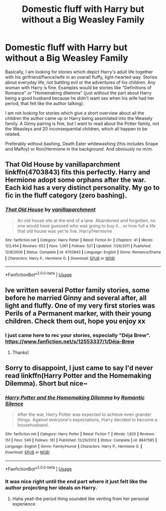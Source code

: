 #+TITLE: Domestic fluff with Harry but without a Big Weasley Family

* Domestic fluff with Harry but without a Big Weasley Family
:PROPERTIES:
:Author: Hellstrike
:Score: 7
:DateUnix: 1536872383.0
:DateShort: 2018-Sep-14
:FlairText: Request
:END:
Basically, I am looking for stories which depict Harry's adult life together with his girlfriend/fiance/wife in an overall fluffy, light-hearted way. Stories about everyday life, not battling evil or the adventures of his children. Any woman with Harry is fine. Examples would be stories like "Definitions of Romance" or "Homemaking dilemma" (just without the part about Harry being a good husband because he didn't want sex when his wife had her period, that felt like the author talking).

I am not looking for stories which give a short overview about all the children the author came up or Harry being assimilated into the Weasely family. A Ginny pairing is fine, but I want to read about the Potter family, not the Weasleys and 20 inconsequential children, which all happen to be related.

Preferably without bashing, Death Eater whitewashing (this includes Snape and Malfoy) or Ron/Hermione in the background. And obviously no m/m.


** *That Old House by vanillaparchment* linkffn(4703843) fits this perfectly. Harry and Hermione adopt some orphans after the war. Each kid has a very distinct personality. My go to fic in the fluff category (zero bashing).
:PROPERTIES:
:Author: darkus1414
:Score: 4
:DateUnix: 1536924519.0
:DateShort: 2018-Sep-14
:END:

*** [[https://www.fanfiction.net/s/4703843/1/][*/That Old House/*]] by [[https://www.fanfiction.net/u/1754880/vanillaparchment][/vanillaparchment/]]

#+begin_quote
  An old house sits at the end of a lane. Abandoned and forgotten, no one would have guessed who was going to buy it... or how full a life that old house was yet to live. Harry/Hermione
#+end_quote

^{/Site/:} ^{fanfiction.net} ^{*|*} ^{/Category/:} ^{Harry} ^{Potter} ^{*|*} ^{/Rated/:} ^{Fiction} ^{K+} ^{*|*} ^{/Chapters/:} ^{41} ^{*|*} ^{/Words/:} ^{123,454} ^{*|*} ^{/Reviews/:} ^{652} ^{*|*} ^{/Favs/:} ^{1,061} ^{*|*} ^{/Follows/:} ^{521} ^{*|*} ^{/Updated/:} ^{7/26/2011} ^{*|*} ^{/Published/:} ^{12/8/2008} ^{*|*} ^{/Status/:} ^{Complete} ^{*|*} ^{/id/:} ^{4703843} ^{*|*} ^{/Language/:} ^{English} ^{*|*} ^{/Genre/:} ^{Romance/Drama} ^{*|*} ^{/Characters/:} ^{Harry} ^{P.,} ^{Hermione} ^{G.} ^{*|*} ^{/Download/:} ^{[[http://www.ff2ebook.com/old/ffn-bot/index.php?id=4703843&source=ff&filetype=epub][EPUB]]} ^{or} ^{[[http://www.ff2ebook.com/old/ffn-bot/index.php?id=4703843&source=ff&filetype=mobi][MOBI]]}

--------------

*FanfictionBot*^{2.0.0-beta} | [[https://github.com/tusing/reddit-ffn-bot/wiki/Usage][Usage]]
:PROPERTIES:
:Author: FanfictionBot
:Score: 2
:DateUnix: 1536924572.0
:DateShort: 2018-Sep-14
:END:


** Ive written several Potter family stories, some before he married Ginny and several after, all light and fluffy. One of my very first stories was Perils of a Permanent marker, with their young children. Check them out, hope you enjoy xx
:PROPERTIES:
:Author: Pottermum
:Score: 5
:DateUnix: 1536904460.0
:DateShort: 2018-Sep-14
:END:

*** I just came here to rec your stories, especially "Déja Brew". [[https://www.fanfiction.net/s/12553337/1/D%C3%A9ja-Brew][https://www.fanfiction.net/s/12553337/1/Déja-Brew]]
:PROPERTIES:
:Author: Mac_cy
:Score: 2
:DateUnix: 1536913615.0
:DateShort: 2018-Sep-14
:END:

**** Thanks!
:PROPERTIES:
:Author: Pottermum
:Score: 1
:DateUnix: 1536916294.0
:DateShort: 2018-Sep-14
:END:


** Sorry to disappoint, I just came to say I'd never read linkffn(Harry Potter and the Homemaking Dilemma). Short but nice~
:PROPERTIES:
:Author: MindForgedManacle
:Score: 1
:DateUnix: 1536901265.0
:DateShort: 2018-Sep-14
:END:

*** [[https://www.fanfiction.net/s/8847585/1/][*/Harry Potter and the Homemaking Dilemma/*]] by [[https://www.fanfiction.net/u/2758513/Romantic-Silence][/Romantic Silence/]]

#+begin_quote
  After the war, Harry Potter was expected to achieve even grander things. Against everyone's expectations, Harry decided to become a househusband.
#+end_quote

^{/Site/:} ^{fanfiction.net} ^{*|*} ^{/Category/:} ^{Harry} ^{Potter} ^{*|*} ^{/Rated/:} ^{Fiction} ^{T} ^{*|*} ^{/Words/:} ^{1,820} ^{*|*} ^{/Reviews/:} ^{151} ^{*|*} ^{/Favs/:} ^{549} ^{*|*} ^{/Follows/:} ^{161} ^{*|*} ^{/Published/:} ^{12/29/2012} ^{*|*} ^{/Status/:} ^{Complete} ^{*|*} ^{/id/:} ^{8847585} ^{*|*} ^{/Language/:} ^{English} ^{*|*} ^{/Genre/:} ^{Family/Humor} ^{*|*} ^{/Characters/:} ^{Harry} ^{P.,} ^{Hermione} ^{G.} ^{*|*} ^{/Download/:} ^{[[http://www.ff2ebook.com/old/ffn-bot/index.php?id=8847585&source=ff&filetype=epub][EPUB]]} ^{or} ^{[[http://www.ff2ebook.com/old/ffn-bot/index.php?id=8847585&source=ff&filetype=mobi][MOBI]]}

--------------

*FanfictionBot*^{2.0.0-beta} | [[https://github.com/tusing/reddit-ffn-bot/wiki/Usage][Usage]]
:PROPERTIES:
:Author: FanfictionBot
:Score: 3
:DateUnix: 1536901289.0
:DateShort: 2018-Sep-14
:END:


*** It was nice right until the end part where it just felt like the author projecting her ideals on Harry.
:PROPERTIES:
:Author: Hellstrike
:Score: 2
:DateUnix: 1536945540.0
:DateShort: 2018-Sep-14
:END:

**** Haha yeah the period thing sounded like venting from her personal experience.
:PROPERTIES:
:Author: MindForgedManacle
:Score: 1
:DateUnix: 1536950645.0
:DateShort: 2018-Sep-14
:END:
